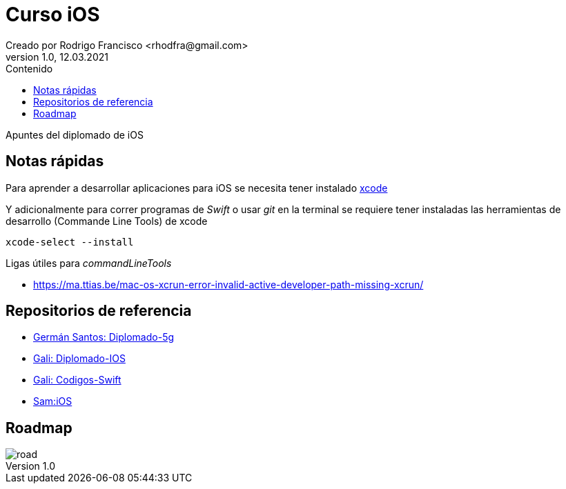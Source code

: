 = Curso iOS
Creado por Rodrigo Francisco <rhodfra@gmail.com>
Version 1.0, 12.03.2021
//:keywords: 
//:sectnums: 
// Configuracion de la tabla de contenidos
:toc: 
:toc-placement!:
:toclevels: 4                                          
:toc-title: Contenido

// Ruta base de las imagenes
:imagesdir: ./README.assets/ 

// Resaltar sintaxis
:source-highlighter: pygments

// Iconos para entorno local
ifndef::env-github[:icons: font]

// Iconos para entorno github
ifdef::env-github[]
:caution-caption: :fire:
:important-caption: :exclamation:
:note-caption: :paperclip:
:tip-caption: :bulb:
:warning-caption: :warning:
endif::[]

toc::[]

Apuntes del diplomado de iOS 

== Notas rápidas

Para aprender a desarrollar aplicaciones para iOS se necesita tener instalado 
https://developer.apple.com/xcode/[xcode]

Y adicionalmente para correr programas de _Swift_ o usar _git_ en la terminal 
se requiere tener instaladas las herramientas de desarrollo (Commande Line 
Tools) de xcode

[source,sh]
xcode-select --install

.Ligas útiles para _commandLineTools_ 
* https://ma.ttias.be/mac-os-xcrun-error-invalid-active-developer-path-missing-xcrun/


== Repositorios de referencia

* https://github.com/crashbit/diplomado-5g[Germán Santos: Diplomado-5g]
* https://github.com/galigaribaldi/Diplomado_IOS[Gali: Diplomado-IOS]
* https://github.com/galigaribaldi/Codigos_swift[Gali: Codigos-Swift]
* https://github.com/SamArtGS/iOS[Sam:iOS]

== Roadmap 

image::road.png[]

